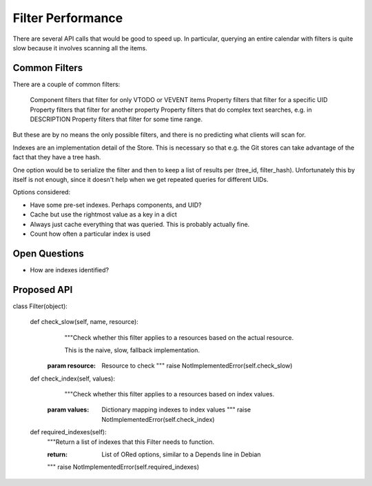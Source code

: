 Filter Performance
==================

There are several API calls that would be good to speed up. In particular,
querying an entire calendar with filters is quite slow because it involves
scanning all the items.

Common Filters
~~~~~~~~~~~~~~

There are a couple of common filters:

 Component filters that filter for only VTODO or VEVENT items
 Property filters that filter for a specific UID
 Property filters that filter for another property
 Property filters that do complex text searches, e.g. in DESCRIPTION
 Property filters that filter for some time range.

But these are by no means the only possible filters, and there is no
predicting what clients will scan for.

Indexes are an implementation detail of the Store. This is necessary so that
e.g. the Git stores can take advantage of the fact that they have a tree hash.

One option would be to serialize the filter and then to keep a list of results
per (tree_id, filter_hash). Unfortunately this by itself is not enough, since
it doesn't help when we get repeated queries for different UIDs.

Options considered:

* Have some pre-set indexes. Perhaps components, and UID?
* Cache but use the rightmost value as a key in a dict
* Always just cache everything that was queried. This is probably actually fine.
* Count how often a particular index is used

Open Questions
~~~~~~~~~~~~~~

* How are indexes identified?

Proposed API
~~~~~~~~~~~~

class Filter(object):

    def check_slow(self, name, resource):
       """Check whether this filter applies to a resources based on the actual
       resource.

       This is the naive, slow, fallback implementation.

      :param resource: Resource to check
       """
       raise NotImplementedError(self.check_slow)

    def check_index(self, values):
       """Check whether this filter applies to a resources based on index values.

      :param values: Dictionary mapping indexes to index values
       """
       raise NotImplementedError(self.check_index)

    def required_indexes(self):
       """Return a list of indexes that this Filter needs to function.

       :return: List of ORed options, similar to a Depends line in Debian
       """
       raise NotImplementedError(self.required_indexes)

